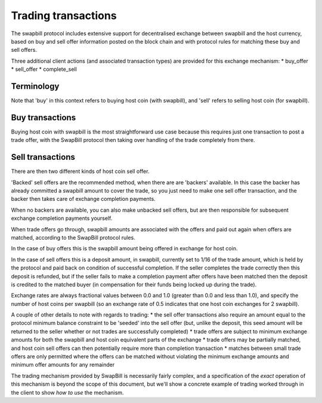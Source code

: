 Trading transactions
=====================

The swapbill protocol includes extensive support for decentralised exchange between swapbill and the host currency, based on buy and sell
offer information posted on the block chain and with protocol rules for matching these buy and sell offers.

Three additional client actions (and associated transaction types) are provided for this exchange mechanism:
* buy_offer
* sell_offer
* complete_sell

Terminology
------------

Note that 'buy' in this context refers to buying host coin (with swapbill), and 'sell' refers to selling host coin (for swapbill).

Buy transactions
-----------------

Buying host coin with swapbill is the most straightforward use case because this requires just one transaction to post a trade offer,
with the SwapBill protocol then taking over handling of the trade completely from there.

Sell transactions
-----------------

There are then two different kinds of host coin sell offer.

'Backed' sell offers are the recommended method, when there are are 'backers' available.
In this case the backer has already committed a swapbill amount to cover the trade, so you just need to make one sell offer transaction,
and the backer then takes care of exchange completion payments.

When no backers are available, you can also make unbacked sell offers, but are then responsible for subsequent exchange completion payments yourself.

When trade offers go through, swapbill amounts are associated with the offers and paid out again when offers are matched, according to the SwapBill protocol rules.

In the case of buy offers this is the swapbill amount being offered in exchange for host coin.

In the case of sell offers this is a deposit amount, in swapbill, currently set to 1/16 of the trade amount, which is held by the protocol and paid back on condition of successful completion.
If the seller completes the trade correctly then this deposit is refunded, but if the seller fails to make a completion payment after offers have been matched
then the deposit is credited to the matched buyer (in compensation for their funds being locked up during the trade).

Exchange rates are always fractional values between 0.0 and 1.0 (greater than 0.0 and less than 1.0), and specify the number of host coins per swapbill
(so an exchange rate of 0.5 indicates that one host coin exchanges for 2 swapbill).

A couple of other details to note with regards to trading:
* the sell offer transactions also require an amount equal to the protocol minimum balance constraint to be 'seeded' into the sell offer (but, unlike the deposit, this seed amount will be returned to the seller whether or not trades are successfully completed)
* trade offers are subject to minimum exchange amounts for both the swapbill and host coin equivalent parts of the exchange
* trade offers may be partially matched, and host coin sell offers can then potentially require more than completion transaction
* matches between small trade offers are only permitted where the offers can be matched without violating the minimum exchange amounts and minimum offer amounts for any remainder

The trading mechanism provided by SwapBill is necessarily fairly complex, and a specification of the *exact* operation of this mechanism is beyond the scope of this document,
but we'll show a concrete example of trading worked through in the client to show *how to use* the mechanism.
